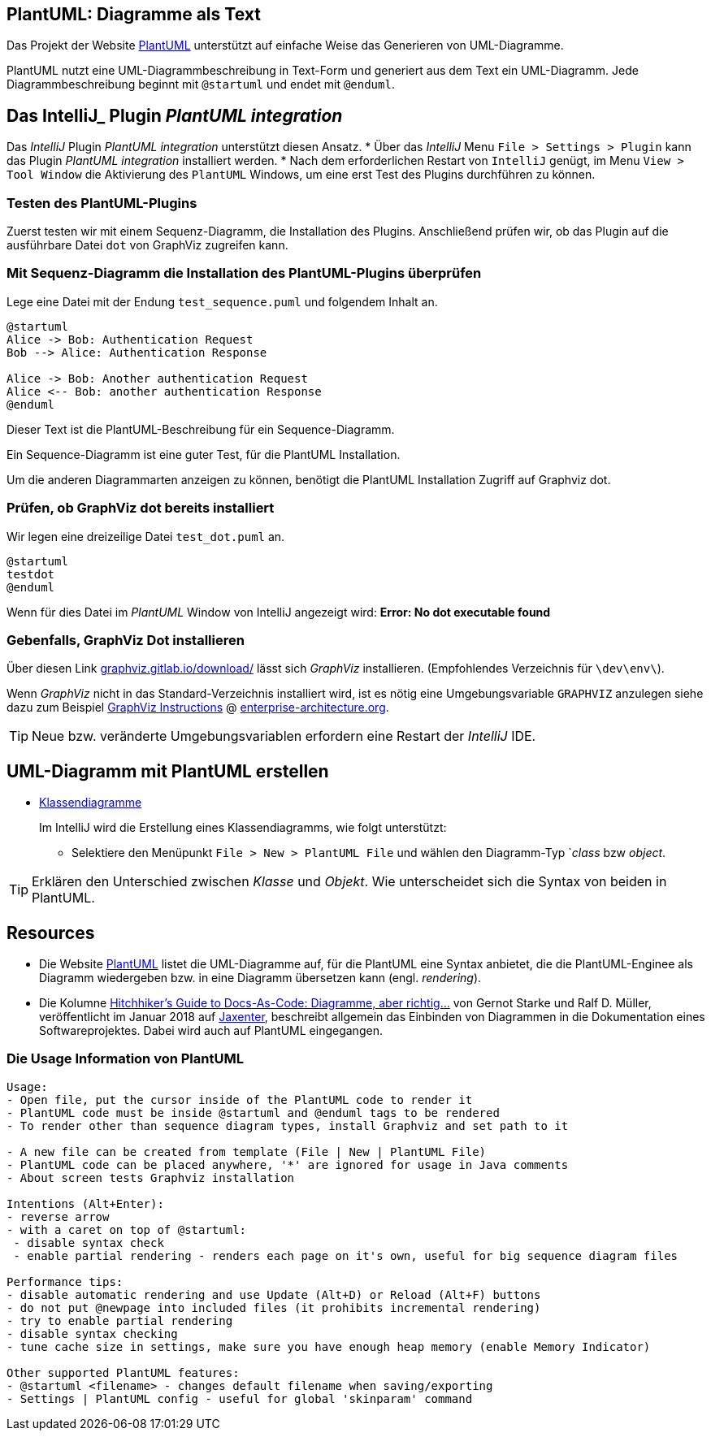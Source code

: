 == PlantUML: Diagramme als Text

Das Projekt der Website link:http://plantuml.com/de/[PlantUML] unterstützt
auf einfache Weise das Generieren von UML-Diagramme.

PlantUML nutzt eine UML-Diagrammbeschreibung in Text-Form
und generiert aus dem Text ein UML-Diagramm.
Jede Diagrammbeschreibung beginnt mit `@startuml` und
endet mit `@enduml`.


== Das IntelliJ_ Plugin _PlantUML integration_
Das _IntelliJ_ Plugin _PlantUML integration_ unterstützt
diesen Ansatz.
* Über das _IntelliJ_ Menu `File > Settings > Plugin` kann
  das Plugin _PlantUML integration_ installiert werden.
* Nach dem erforderlichen Restart von `IntelliJ` genügt,
  im Menu `View > Tool Window` die Aktivierung des
  `PlantUML` Windows, um eine erst Test des Plugins
  durchführen zu können.

=== Testen des PlantUML-Plugins

Zuerst testen wir mit einem Sequenz-Diagramm, die
Installation des Plugins. Anschließend prüfen wir,
ob das Plugin auf die ausführbare Datei `dot`
von GraphViz zugreifen kann.

=== Mit Sequenz-Diagramm die Installation des PlantUML-Plugins überprüfen

Lege eine Datei mit der Endung `test_sequence.puml` und
folgendem Inhalt an.

[source, plantUML]
----
@startuml
Alice -> Bob: Authentication Request
Bob --> Alice: Authentication Response

Alice -> Bob: Another authentication Request
Alice <-- Bob: another authentication Response
@enduml
----

Dieser Text ist die PlantUML-Beschreibung für ein Sequence-Diagramm.

Ein Sequence-Diagramm ist eine guter Test, für die PlantUML Installation.

Um die anderen Diagrammarten anzeigen zu können, benötigt die PlantUML Installation
Zugriff auf Graphviz dot.


=== Prüfen, ob GraphViz dot bereits installiert

Wir legen eine dreizeilige Datei `test_dot.puml` an.

[source, PlantUML]
@startuml
testdot
@enduml

Wenn für dies Datei im _PlantUML_ Window von IntelliJ
angezeigt wird: *Error: No dot executable found*

=== Gebenfalls, GraphViz Dot installieren

Über diesen Link link:https://graphviz.gitlab.io/download/[graphviz.gitlab.io/download/] lässt
sich _GraphViz_ installieren. (Empfohlendes Verzeichnis für `\dev\env\`).

Wenn _GraphViz_ nicht in das Standard-Verzeichnis installiert wird,
ist es nötig eine Umgebungsvariable `GRAPHVIZ` anzulegen
siehe dazu zum Beispiel
link:https://enterprise-architecture.org/downloads?id=208[GraphViz Instructions]
@ link:https://enterprise-architecture.org/downloads?id=208[enterprise-architecture.org].

TIP: Neue bzw. veränderte Umgebungsvariablen erfordern eine Restart
     der _IntelliJ_ IDE.


== UML-Diagramm mit PlantUML erstellen

* link:http://plantuml.com/de/class-diagram[Klassendiagramme]
+
Im IntelliJ wird die Erstellung eines Klassendiagramms, wie folgt unterstützt:

**  Selektiere den Menüpunkt `File > New > PlantUML File`
    und wählen den Diagramm-Typ `_class_  bzw _object_.


[TIP]
====
Erklären den Unterschied zwischen _Klasse_ und _Objekt_.
Wie unterscheidet sich die Syntax von beiden in PlantUML.
====

== Resources
 * Die Website link:http://plantuml.com/de/[PlantUML] listet die UML-Diagramme auf,
   für die PlantUML eine Syntax anbietet, die die PlantUML-Enginee als Diagramm
   wiedergeben bzw. in eine Diagramm übersetzen kann  (engl. _rendering_).

 * Die  Kolumne
   link:https://jaxenter.de/hitchhikers-guide-docs-code-diagramme-66357[Hitchhiker’s Guide to Docs-As-Code: Diagramme, aber richtig…]
   von  Gernot Starke und Ralf D. Müller, veröffentlicht im Januar 2018 auf link:https://jaxenter.de/[Jaxenter],
   beschreibt allgemein das Einbinden von Diagrammen in die Dokumentation eines Softwareprojektes.
   Dabei wird auch auf PlantUML eingegangen.


=== Die Usage Information von PlantUML


[source]
----
Usage:
- Open file, put the cursor inside of the PlantUML code to render it
- PlantUML code must be inside @startuml and @enduml tags to be rendered
- To render other than sequence diagram types, install Graphviz and set path to it

- A new file can be created from template (File | New | PlantUML File)
- PlantUML code can be placed anywhere, '*' are ignored for usage in Java comments
- About screen tests Graphviz installation

Intentions (Alt+Enter):
- reverse arrow
- with a caret on top of @startuml:
 - disable syntax check
 - enable partial rendering - renders each page on it's own, useful for big sequence diagram files

Performance tips:
- disable automatic rendering and use Update (Alt+D) or Reload (Alt+F) buttons
- do not put @newpage into included files (it prohibits incremental rendering)
- try to enable partial rendering
- disable syntax checking
- tune cache size in settings, make sure you have enough heap memory (enable Memory Indicator)

Other supported PlantUML features:
- @startuml <filename> - changes default filename when saving/exporting
- Settings | PlantUML config - useful for global 'skinparam' command
----










